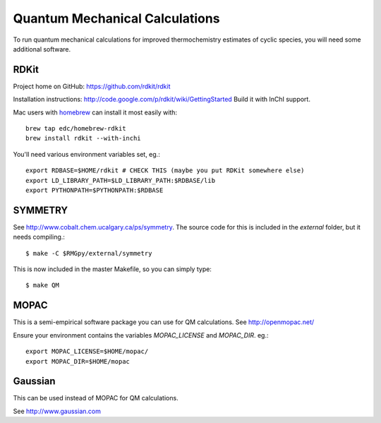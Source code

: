 .. _QMthermoInstall:

*******************************
Quantum Mechanical Calculations
*******************************

To run quantum mechanical calculations for improved thermochemistry estimates of cyclic species,
you will need some additional software.


RDKit
================

Project home on GitHub: https://github.com/rdkit/rdkit

Installation instructions: http://code.google.com/p/rdkit/wiki/GettingStarted
Build it with InChI support.

Mac users with `homebrew <http://brew.sh/>`_ can install it most easily with::

	brew tap edc/homebrew-rdkit
	brew install rdkit --with-inchi

You'll need various environment variables set, eg.::

	export RDBASE=$HOME/rdkit # CHECK THIS (maybe you put RDKit somewhere else)
	export LD_LIBRARY_PATH=$LD_LIBRARY_PATH:$RDBASE/lib
	export PYTHONPATH=$PYTHONPATH:$RDBASE


SYMMETRY
================

See http://www.cobalt.chem.ucalgary.ca/ps/symmetry.
The source code for this is included in the `external` folder, but it needs compiling.::

	$ make -C $RMGpy/external/symmetry

This is now included in the master Makefile, so you can simply type::

	$ make QM


MOPAC
================

This is a semi-empirical software package you can use for QM calculations.
See http://openmopac.net/

Ensure your environment contains the variables `MOPAC_LICENSE` and `MOPAC_DIR`. eg.::

	export MOPAC_LICENSE=$HOME/mopac/
	export MOPAC_DIR=$HOME/mopac

Gaussian
================

This can be used instead of MOPAC for QM calculations.

See http://www.gaussian.com

